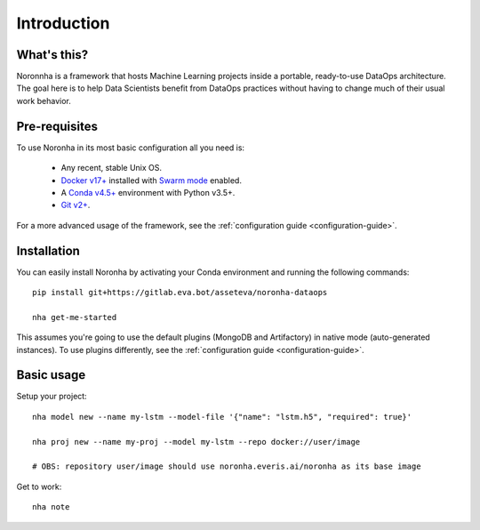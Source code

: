 ******************
Introduction
******************

What's this?
===============

Noronnha is a framework that hosts Machine Learning projects inside a portable, ready-to-use DataOps architecture. The goal here is to help Data Scientists benefit from DataOps practices without having to change much of their usual work behavior.

Pre-requisites
===============

To use Noronha in its most basic configuration all you need is:

    - Any recent, stable Unix OS.
    - `Docker v17+ <https://docs.docker.com/install/>`_ installed with `Swarm mode <https://docs.docker.com/engine/swarm/>`_ enabled.
    - A `Conda v4.5+ <https://docs.conda.io/projects/conda/en/latest/user-guide/install/download.html>`_ environment with Python v3.5+.
    - `Git v2+ <https://git-scm.com/book/en/v2/Getting-Started-Installing-Git>`_.

For a more advanced usage of the framework, see the :ref:`configuration guide <configuration-guide>`.

Installation
===============

.. _installation-intro:

You can easily install Noronha by activating your Conda environment and running the following commands:

.. parsed-literal::

    pip install git+https://gitlab.eva.bot/asseteva/noronha-dataops
   
    nha get-me-started

This assumes you're going to use the default plugins (MongoDB and Artifactory) in native mode (auto-generated instances). To use plugins differently, see the :ref:`configuration guide <configuration-guide>`.

Basic usage
===============
Setup your project:

.. parsed-literal::

    nha model new --name my-lstm --model-file '{"name": "lstm.h5", "required": true}'

    nha proj new --name my-proj --model my-lstm --repo docker://user/image
   
    # OBS: repository user/image should use noronha.everis.ai/noronha as its base image

Get to work:

.. parsed-literal::

    nha note
